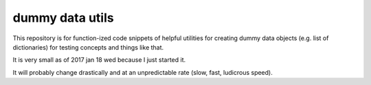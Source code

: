 dummy data utils
================

This repository is for function-ized code snippets of helpful utilities
for creating dummy data objects (e.g. list of dictionaries) for testing
concepts and things like that.

It is very small as of 2017 jan 18 wed because I just started it.

It will probably change drastically and at an unpredictable rate (slow, fast,
ludicrous speed).
